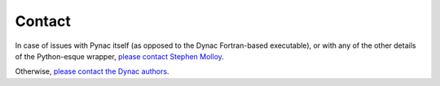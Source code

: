 Contact
===============
.. _please contact Stephen Molloy: sdmolloy@gmail.com
.. _please contact the Dynac authors: dynac.support@cern.ch

In case of issues with Pynac itself (as opposed to the Dynac Fortran-based executable),
or with any of the other details of the Python-esque wrapper, `please contact Stephen Molloy`_.

Otherwise, `please contact the Dynac authors`_.
